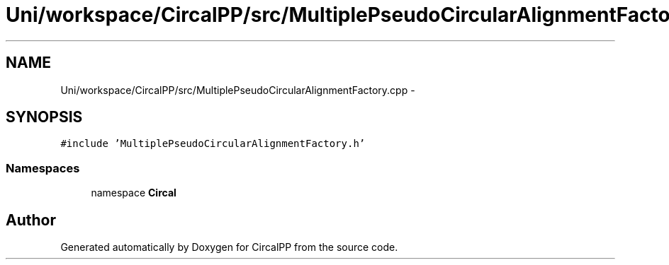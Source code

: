 .TH "Uni/workspace/CircalPP/src/MultiplePseudoCircularAlignmentFactory.cpp" 3 "21 Feb 2008" "Version 0.1" "CircalPP" \" -*- nroff -*-
.ad l
.nh
.SH NAME
Uni/workspace/CircalPP/src/MultiplePseudoCircularAlignmentFactory.cpp \- 
.SH SYNOPSIS
.br
.PP
\fC#include 'MultiplePseudoCircularAlignmentFactory.h'\fP
.br

.SS "Namespaces"

.in +1c
.ti -1c
.RI "namespace \fBCircal\fP"
.br
.in -1c
.SH "Author"
.PP 
Generated automatically by Doxygen for CircalPP from the source code.
